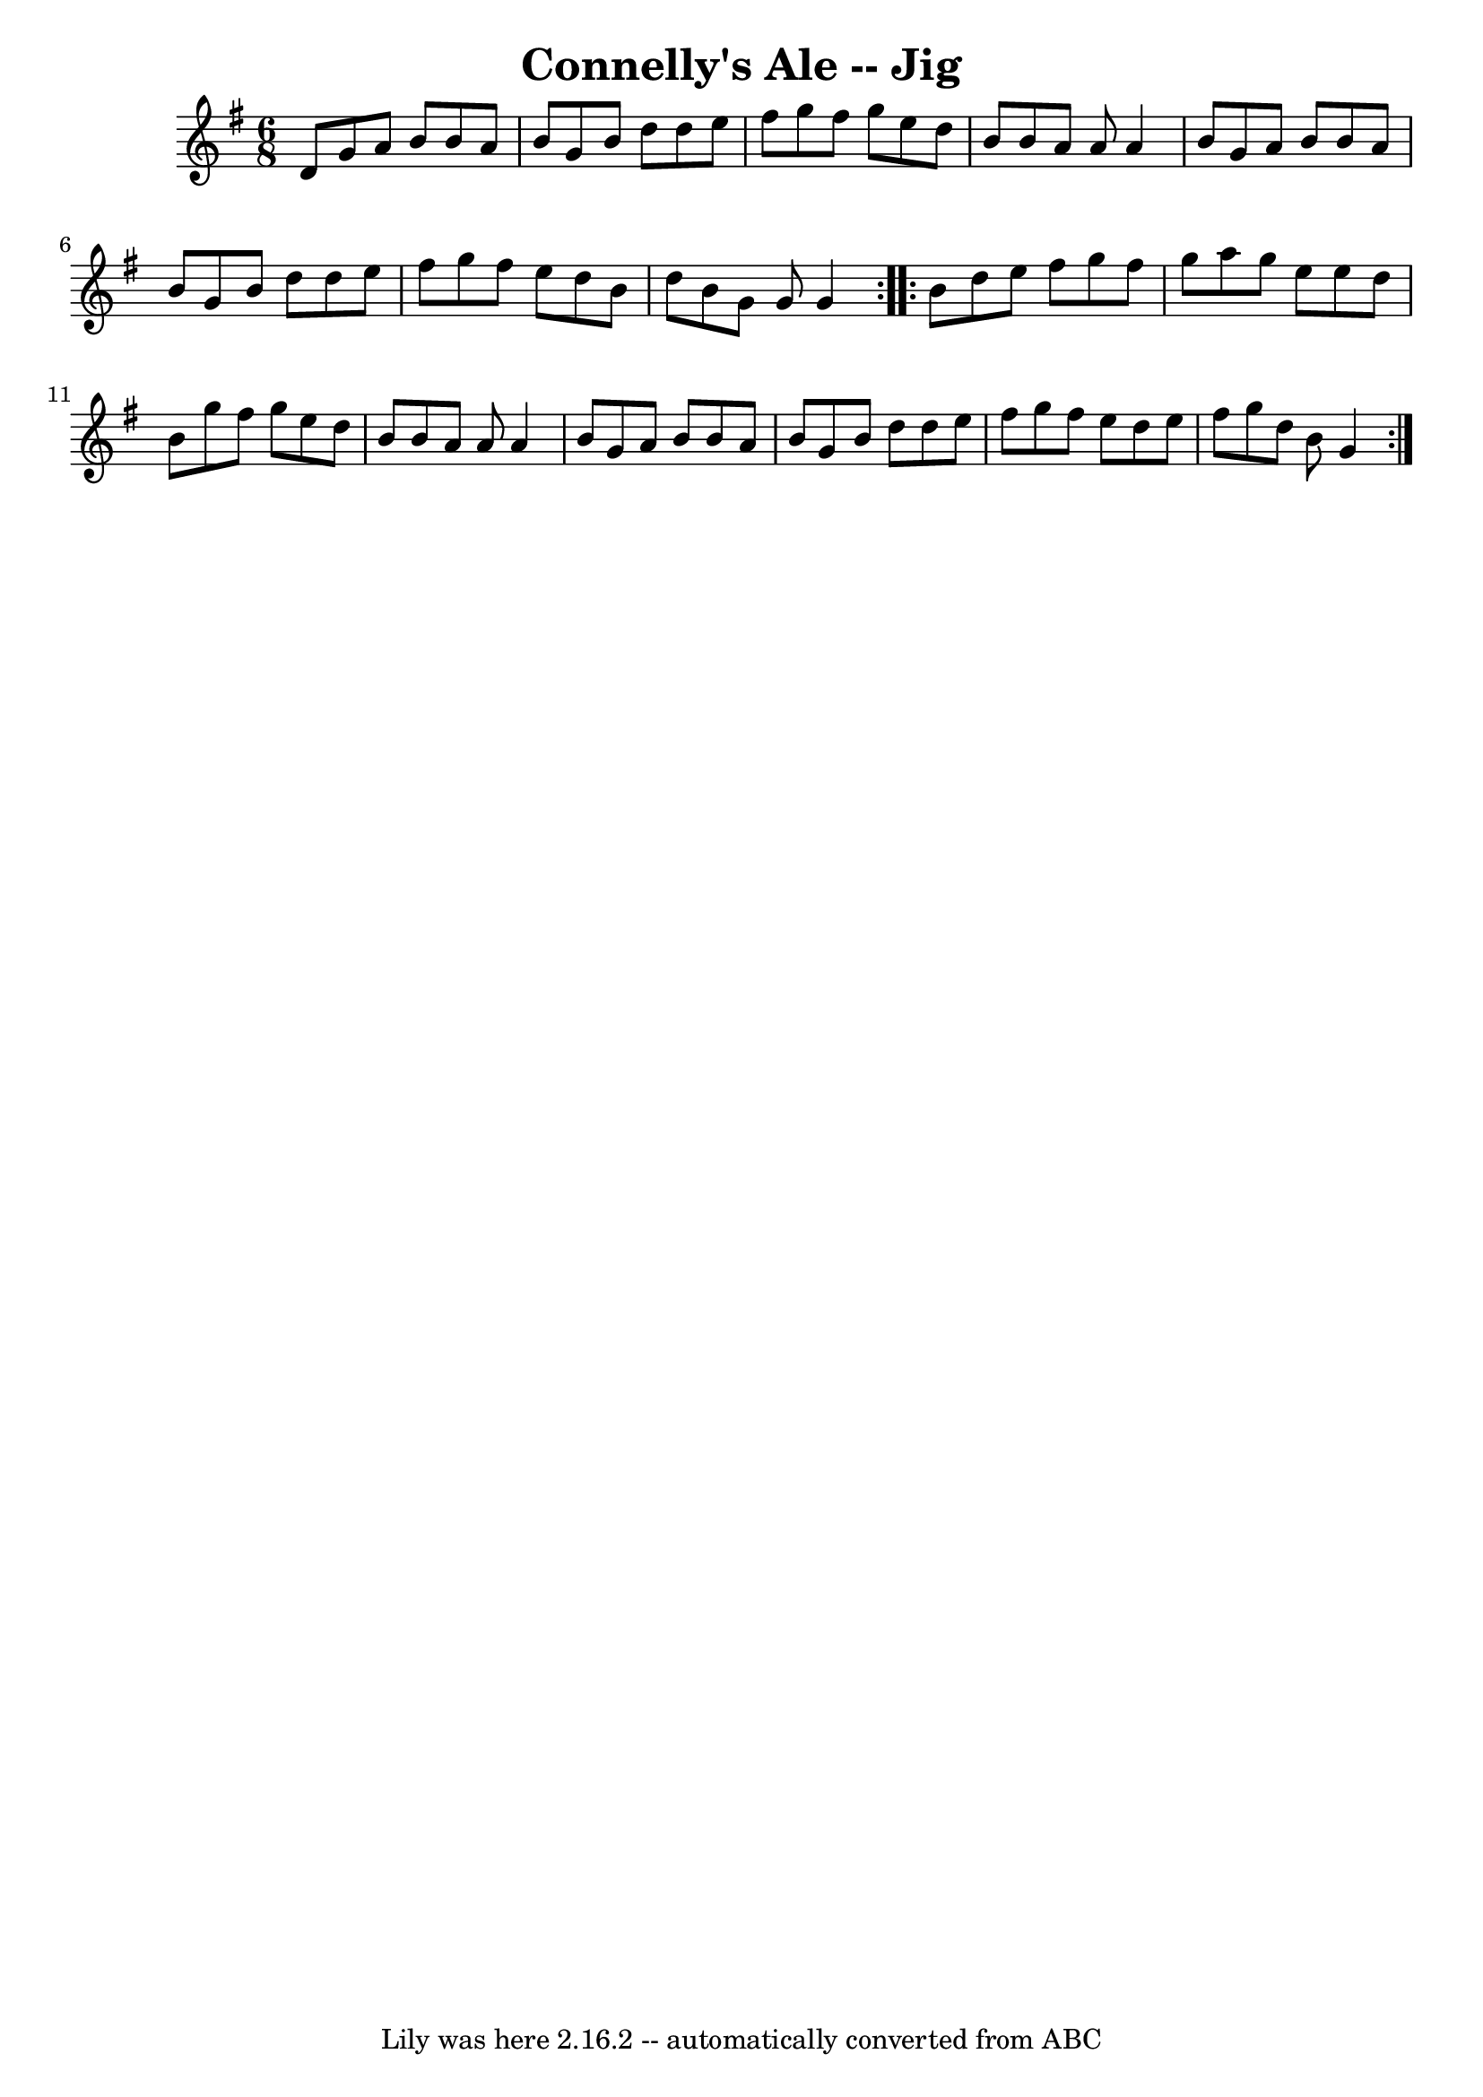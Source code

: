 \version "2.7.40"
\header {
	book = "Ryan's Mammoth Collection"
	crossRefNumber = "1"
	footnotes = "\\\\111 622"
	tagline = "Lily was here 2.16.2 -- automatically converted from ABC"
	title = "Connelly's Ale -- Jig"
}
voicedefault =  {
\set Score.defaultBarType = "empty"

\repeat volta 2 {
\time 6/8 \key g \major   d'8  |
     g'8    a'8    b'8    b'8    a'8    
b'8    |
   g'8    b'8    d''8    d''8    e''8    fis''8    |
   
g''8    fis''8    g''8    e''8    d''8    b'8    |
   b'8    a'8    a'8   
 a'4    b'8    |
     g'8    a'8    b'8    b'8    a'8    b'8    |
  
 g'8    b'8    d''8    d''8    e''8    fis''8    |
   g''8    fis''8    
e''8    d''8    b'8    d''8    |
   b'8    g'8    g'8    g'4  }     
\repeat volta 2 {   b'8  |
     d''8    e''8    fis''8    g''8    fis''8  
  g''8    |
   a''8    g''8    e''8    e''8    d''8    b'8    |
   
g''8    fis''8    g''8    e''8    d''8    b'8    |
   b'8    a'8    a'8   
 a'4    b'8    |
     g'8    a'8    b'8    b'8    a'8    b'8    |
  
 g'8    b'8    d''8    d''8    e''8    fis''8    |
   g''8    fis''8    
e''8    d''8    e''8    fis''8    |
   g''8    d''8    b'8    g'4  }   
}

\score{
    <<

	\context Staff="default"
	{
	    \voicedefault 
	}

    >>
	\layout {
	}
	\midi {}
}
